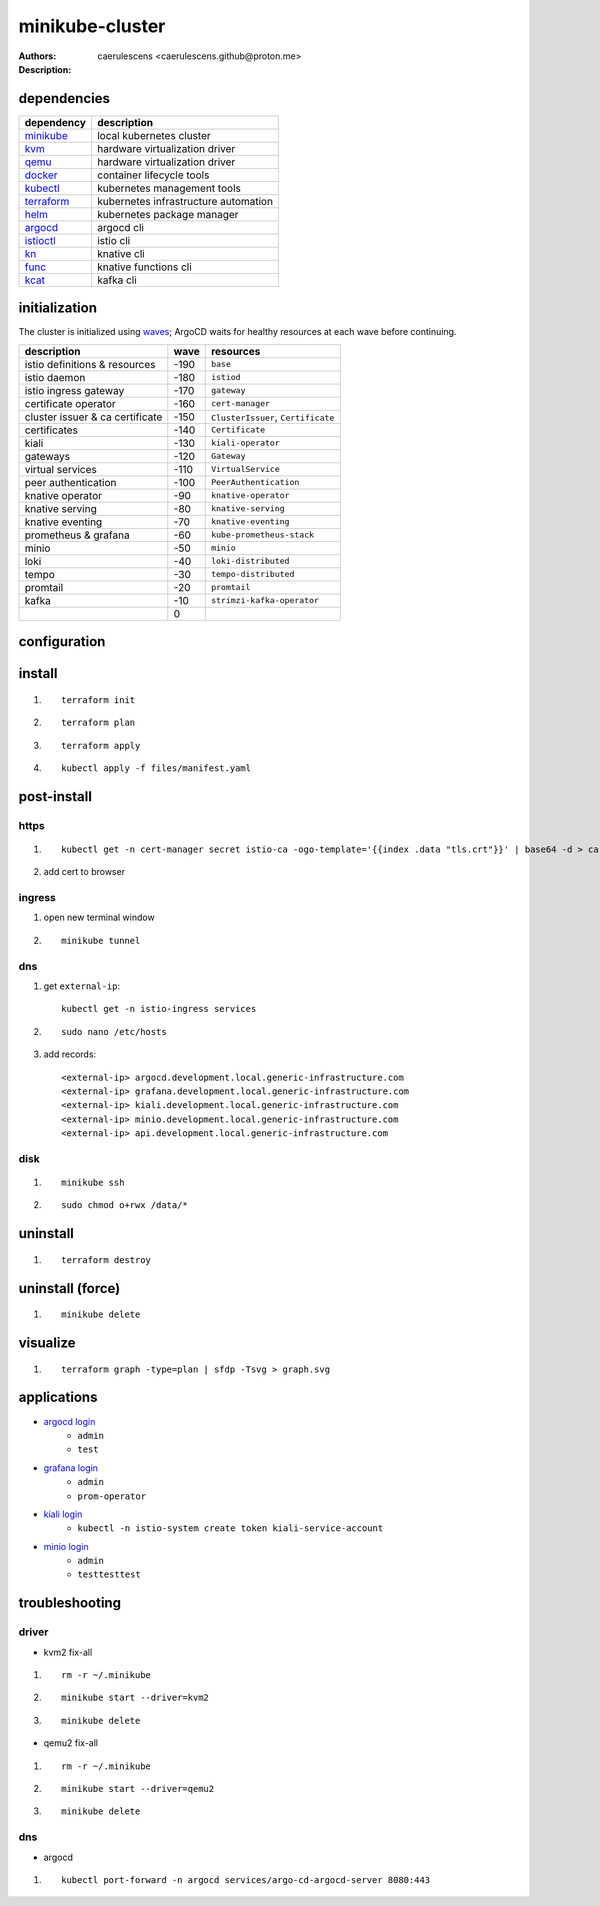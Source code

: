 ==================
 minikube-cluster
==================

:Authors: caerulescens <caerulescens.github@proton.me>
:Description:

--------------
 dependencies
--------------

+------------------+--------------------------------------------+
| dependency       | description                                |
+==================+============================================+
| `minikube`_      | local kubernetes cluster                   |
+------------------+--------------------------------------------+
| `kvm`_           | hardware virtualization driver             |
+------------------+--------------------------------------------+
| `qemu`_          | hardware virtualization driver             |
+------------------+--------------------------------------------+
| `docker`_        | container lifecycle tools                  |
+------------------+--------------------------------------------+
| `kubectl`_       | kubernetes management tools                |
+------------------+--------------------------------------------+
| `terraform`_     | kubernetes infrastructure automation       |
+------------------+--------------------------------------------+
| `helm`_          | kubernetes package manager                 |
+------------------+--------------------------------------------+
| `argocd`_        | argocd cli                                 |
+------------------+--------------------------------------------+
| `istioctl`_      | istio cli                                  |
+------------------+--------------------------------------------+
| `kn`_            | knative cli                                |
+------------------+--------------------------------------------+
| `func`_          | knative functions cli                      |
+------------------+--------------------------------------------+
| `kcat`_          | kafka cli                                  |
+------------------+--------------------------------------------+

----------------
 initialization
----------------

The cluster is initialized using `waves`_; ArgoCD waits for healthy resources at each wave before continuing.

+-------------------------------------+---------+-----------------------------------------+
| description                         | wave    | resources                               |
+=====================================+=========+=========================================+
| istio definitions & resources       | -190    | ``base``                                |
+-------------------------------------+---------+-----------------------------------------+
| istio daemon                        | -180    | ``istiod``                              |
+-------------------------------------+---------+-----------------------------------------+
| istio ingress gateway               | -170    | ``gateway``                             |
+-------------------------------------+---------+-----------------------------------------+
| certificate operator                | -160    | ``cert-manager``                        |
+-------------------------------------+---------+-----------------------------------------+
| cluster issuer & ca certificate     | -150    | ``ClusterIssuer``, ``Certificate``      |
+-------------------------------------+---------+-----------------------------------------+
| certificates                        | -140    | ``Certificate``                         |
+-------------------------------------+---------+-----------------------------------------+
| kiali                               | -130    | ``kiali-operator``                      |
+-------------------------------------+---------+-----------------------------------------+
| gateways                            | -120    | ``Gateway``                             |
+-------------------------------------+---------+-----------------------------------------+
| virtual services                    | -110    | ``VirtualService``                      |
+-------------------------------------+---------+-----------------------------------------+
| peer authentication                 | -100    | ``PeerAuthentication``                  |
+-------------------------------------+---------+-----------------------------------------+
| knative operator                    | -90     | ``knative-operator``                    |
+-------------------------------------+---------+-----------------------------------------+
| knative serving                     | -80     | ``knative-serving``                     |
+-------------------------------------+---------+-----------------------------------------+
| knative eventing                    | -70     | ``knative-eventing``                    |
+-------------------------------------+---------+-----------------------------------------+
| prometheus & grafana                | -60     | ``kube-prometheus-stack``               |
+-------------------------------------+---------+-----------------------------------------+
| minio                               | -50     | ``minio``                               |
+-------------------------------------+---------+-----------------------------------------+
| loki                                | -40     | ``loki-distributed``                    |
+-------------------------------------+---------+-----------------------------------------+
| tempo                               | -30     | ``tempo-distributed``                   |
+-------------------------------------+---------+-----------------------------------------+
| promtail                            | -20     | ``promtail``                            |
+-------------------------------------+---------+-----------------------------------------+
| kafka                               | -10     | ``strimzi-kafka-operator``              |
+-------------------------------------+---------+-----------------------------------------+
|                                     | 0       |                                         |
+-------------------------------------+---------+-----------------------------------------+


---------------
 configuration
---------------

---------
 install
---------

#. ::

    terraform init

#. ::

    terraform plan

#. ::

    terraform apply

#. ::

    kubectl apply -f files/manifest.yaml

--------------
 post-install
--------------

^^^^^^^
 https
^^^^^^^

#. ::

    kubectl get -n cert-manager secret istio-ca -ogo-template='{{index .data "tls.crt"}}' | base64 -d > ca.pem

#. add cert to browser

^^^^^^^^^
 ingress
^^^^^^^^^

#. open new terminal window
#. ::

    minikube tunnel

^^^^^
 dns
^^^^^

#. get ``external-ip``::

    kubectl get -n istio-ingress services

#. ::

    sudo nano /etc/hosts

#. add records::

    <external-ip> argocd.development.local.generic-infrastructure.com
    <external-ip> grafana.development.local.generic-infrastructure.com
    <external-ip> kiali.development.local.generic-infrastructure.com
    <external-ip> minio.development.local.generic-infrastructure.com
    <external-ip> api.development.local.generic-infrastructure.com

^^^^^^
 disk
^^^^^^

#. ::

    minikube ssh

#. ::

    sudo chmod o+rwx /data/*

-----------
 uninstall
-----------

#. ::

    terraform destroy

-------------------
 uninstall (force)
-------------------

#. ::

    minikube delete


------------
 visualize
------------

#. ::

    terraform graph -type=plan | sfdp -Tsvg > graph.svg

--------------
 applications
--------------

* `argocd login`_
    * ``admin``
    * ``test``
* `grafana login`_
    * ``admin``
    * ``prom-operator``
* `kiali login`_
    * ``kubectl -n istio-system create token kiali-service-account``
* `minio login`_
    * ``admin``
    * ``testtesttest``

-----------------
 troubleshooting
-----------------

^^^^^^^^
 driver
^^^^^^^^

* kvm2 fix-all
#. ::

    rm -r ~/.minikube

#. ::

    minikube start --driver=kvm2

#. ::

        minikube delete

* qemu2 fix-all
#. ::

    rm -r ~/.minikube

#. ::

    minikube start --driver=qemu2

#. ::

        minikube delete

^^^^^
 dns
^^^^^

* argocd
#. ::

    kubectl port-forward -n argocd services/argo-cd-argocd-server 8080:443

..
    links for dependencies
.. _minikube: https://minikube.sigs.k8s.io/docs/
.. _kvm: https://www.linux-kvm.org/page/Main_Page
.. _qemu: https://www.qemu.org/
.. _docker: https://docs.docker.com/
.. _kubectl: https://kubernetes.io/docs/reference/kubectl/kubectl/
.. _terraform: https://www.terraform.io/
.. _helm: https://helm.sh/docs/
.. _argocd: https://argo-cd.readthedocs.io/en/stable/cli_installation/
.. _istioctl: https://istio.io/latest/docs/setup/install/istioctl/
.. _kn: https://knative.dev/docs/client/
.. _func: https://knative.dev/docs/client/
.. _kcat: https://github.com/edenhill/kcat

..
    links for initialization
.. _waves: https://argo-cd.readthedocs.io/en/stable/user-guide/sync-waves/

..
    links for applications
.. _argoCD login: https://argocd.development.local.generic-infrastructure.com
.. _grafana login: https://grafana.development.local.generic-infrastructure.com
.. _kiali login: https://kiali.development.local.generic-infrastructure.com
.. _minIO login: https://minio.development.local.generic-infrastructure.com
